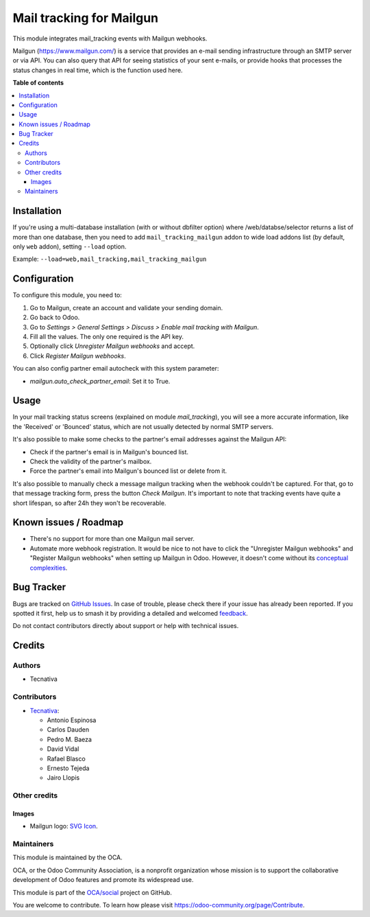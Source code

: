 =========================
Mail tracking for Mailgun
=========================

.. 
   !!!!!!!!!!!!!!!!!!!!!!!!!!!!!!!!!!!!!!!!!!!!!!!!!!!!
   !! This file is generated by oca-gen-addon-readme !!
   !! changes will be overwritten.                   !!
   !!!!!!!!!!!!!!!!!!!!!!!!!!!!!!!!!!!!!!!!!!!!!!!!!!!!
   !! source digest: sha256:17479c9c28e25abef169e03fdfd09260188e0b10e05ae48712eff3be30db6d9b
   !!!!!!!!!!!!!!!!!!!!!!!!!!!!!!!!!!!!!!!!!!!!!!!!!!!!

.. |badge1| image:: https://img.shields.io/badge/maturity-Beta-yellow.png
    :target: https://odoo-community.org/page/development-status
    :alt: Beta
.. |badge2| image:: https://img.shields.io/badge/licence-AGPL--3-blue.png
    :target: http://www.gnu.org/licenses/agpl-3.0-standalone.html
    :alt: License: AGPL-3
.. |badge3| image:: https://img.shields.io/badge/github-OCA%2Fsocial-lightgray.png?logo=github
    :target: https://github.com/OCA/social/tree/12.0/mail_tracking_mailgun
    :alt: OCA/social
.. |badge4| image:: https://img.shields.io/badge/weblate-Translate%20me-F47D42.png
    :target: https://translation.odoo-community.org/projects/social-12-0/social-12-0-mail_tracking_mailgun
    :alt: Translate me on Weblate
.. |badge5| image:: https://img.shields.io/badge/runboat-Try%20me-875A7B.png
    :target: https://runboat.odoo-community.org/builds?repo=OCA/social&target_branch=12.0
    :alt: Try me on Runboat

|badge1| |badge2| |badge3| |badge4| |badge5|

This module integrates mail_tracking events with Mailgun webhooks.

Mailgun (https://www.mailgun.com/) is a service that provides an e-mail
sending infrastructure through an SMTP server or via API. You can also
query that API for seeing statistics of your sent e-mails, or provide
hooks that processes the status changes in real time, which is the
function used here.

**Table of contents**

.. contents::
   :local:

Installation
============

If you're using a multi-database installation (with or without dbfilter option)
where /web/databse/selector returns a list of more than one database, then
you need to add ``mail_tracking_mailgun`` addon to wide load addons list
(by default, only ``web`` addon), setting ``--load`` option.

Example: ``--load=web,mail_tracking,mail_tracking_mailgun``

Configuration
=============

To configure this module, you need to:

#. Go to Mailgun, create an account and validate your sending domain.
#. Go back to Odoo.
#. Go to *Settings > General Settings > Discuss > Enable mail tracking with Mailgun*.
#. Fill all the values. The only one required is the API key.
#. Optionally click *Unregister Mailgun webhooks* and accept.
#. Click *Register Mailgun webhooks*.

You can also config partner email autocheck with this system parameter:

- `mailgun.auto_check_partner_email`: Set it to True.

Usage
=====

In your mail tracking status screens (explained on module *mail_tracking*), you
will see a more accurate information, like the 'Received' or 'Bounced' status,
which are not usually detected by normal SMTP servers.

It's also possible to make some checks to the partner's email addresses against
the Mailgun API:

- Check if the partner's email is in Mailgun's bounced list.
- Check the validity of the partner's mailbox.
- Force the partner's email into Mailgun's bounced list or delete from it.

It's also possible to manually check a message mailgun tracking when the webhook
couldn't be captured. For that, go to that message tracking form, press the
button *Check Mailgun*. It's important to note that tracking events have quite a
short lifespan, so after 24h they won't be recoverable.

Known issues / Roadmap
======================

* There's no support for more than one Mailgun mail server.

* Automate more webhook registration. It would be nice to not have to click the
  "Unregister Mailgun webhooks" and "Register Mailgun webhooks" when setting up
  Mailgun in Odoo. However, it doesn't come without its `conceptual complexities
  <https://github.com/OCA/social/pull/787#discussion_r734275262>`__.

Bug Tracker
===========

Bugs are tracked on `GitHub Issues <https://github.com/OCA/social/issues>`_.
In case of trouble, please check there if your issue has already been reported.
If you spotted it first, help us to smash it by providing a detailed and welcomed
`feedback <https://github.com/OCA/social/issues/new?body=module:%20mail_tracking_mailgun%0Aversion:%2012.0%0A%0A**Steps%20to%20reproduce**%0A-%20...%0A%0A**Current%20behavior**%0A%0A**Expected%20behavior**>`_.

Do not contact contributors directly about support or help with technical issues.

Credits
=======

Authors
~~~~~~~

* Tecnativa

Contributors
~~~~~~~~~~~~

* `Tecnativa <https://www.tecnativa.com>`_:

  * Antonio Espinosa
  * Carlos Dauden
  * Pedro M. Baeza
  * David Vidal
  * Rafael Blasco
  * Ernesto Tejeda
  * Jairo Llopis

Other credits
~~~~~~~~~~~~~

Images
------

* Mailgun logo: `SVG Icon <http://seeklogo.com/mailgun-logo-273630.html>`_.

Maintainers
~~~~~~~~~~~

This module is maintained by the OCA.

.. image:: https://odoo-community.org/logo.png
   :alt: Odoo Community Association
   :target: https://odoo-community.org

OCA, or the Odoo Community Association, is a nonprofit organization whose
mission is to support the collaborative development of Odoo features and
promote its widespread use.

This module is part of the `OCA/social <https://github.com/OCA/social/tree/12.0/mail_tracking_mailgun>`_ project on GitHub.

You are welcome to contribute. To learn how please visit https://odoo-community.org/page/Contribute.

